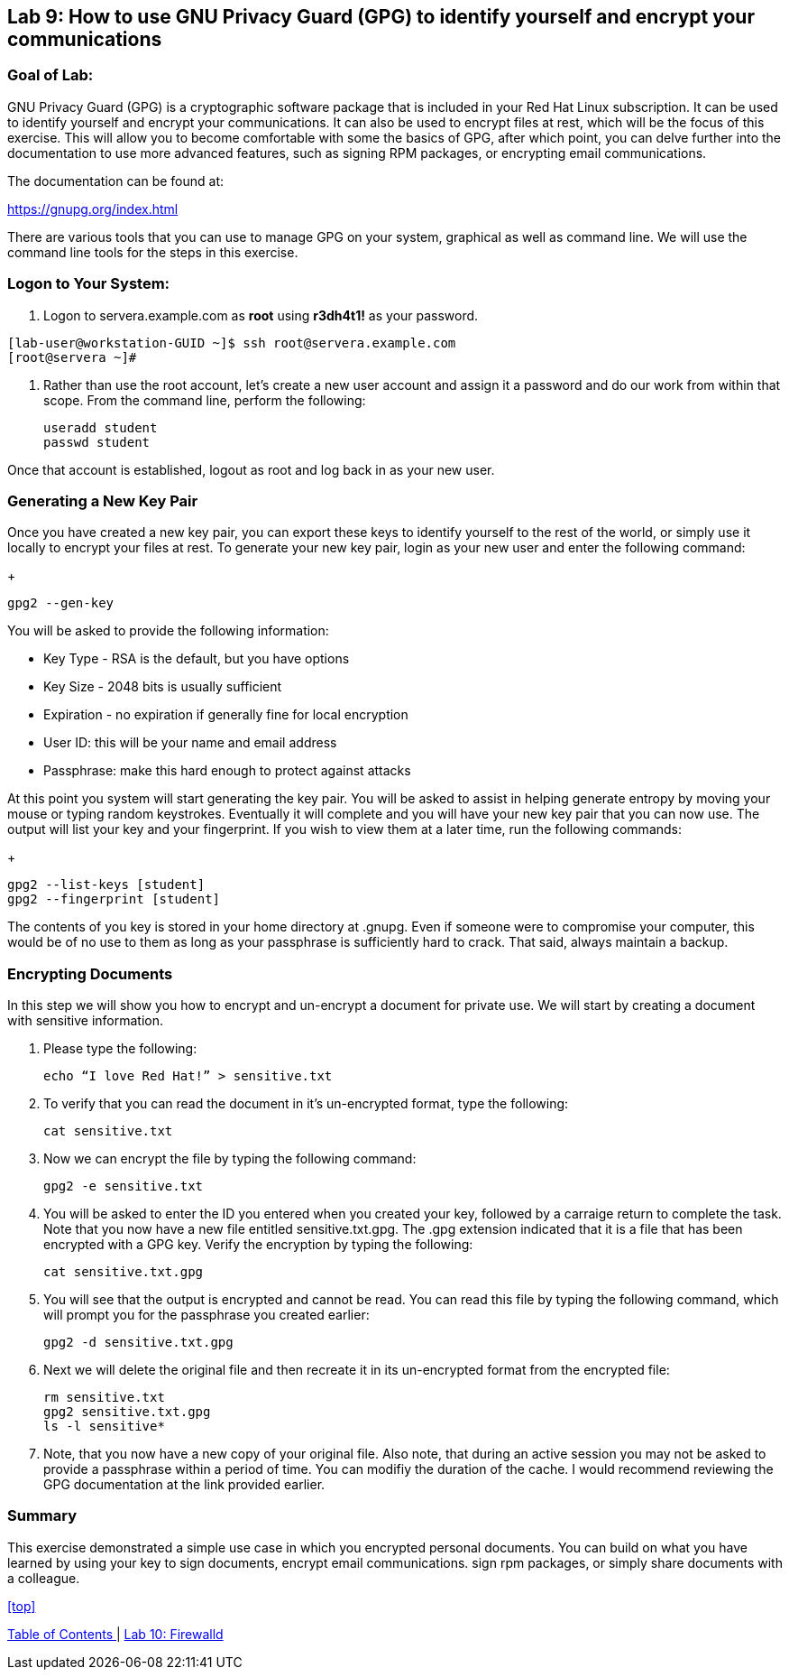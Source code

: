 == Lab 9: How to use GNU Privacy Guard (GPG) to identify yourself and encrypt your communications

=== Goal of Lab:
GNU Privacy Guard (GPG) is a cryptographic software package that is included in your Red Hat Linux subscription.  It can be used to identify yourself and encrypt your communications.  It can also be used to encrypt files at rest, which will be the focus of this exercise.  This will allow you to become comfortable with some the basics of GPG, after which point, you can delve further into the documentation to use more advanced features, such as signing RPM packages, or encrypting email communications.

The documentation can be found at:

https://gnupg.org/index.html

There are various tools that you can use to manage GPG on your system, graphical as well as command line.  We will use the command line tools for the steps in this exercise.

=== Logon to Your System:
. Logon to servera.example.com as *root* using *r3dh4t1!* as your password.

[source]
[lab-user@workstation-GUID ~]$ ssh root@servera.example.com
[root@servera ~]#

. Rather than use the root account, let’s create a new user account and assign it a password and do our work from within that scope.  From the command line, perform the following:
+
[source]
useradd student
passwd student

Once that account is established, logout as root and log back in as your new user.

=== Generating a New Key Pair
Once you have created a new key pair, you can export these keys to identify yourself to the rest of the world, or simply use it locally to encrypt your files at rest.   To generate your new key pair, login as your new user and enter the following command:
+
[source]
gpg2 --gen-key

You will be asked to provide the following information:

* Key Type - RSA is the default, but you have options
* Key Size - 2048 bits is usually sufficient
* Expiration - no expiration if generally fine for local encryption
* User ID: this will be your name and email address
* Passphrase: make this hard enough to protect against attacks

At this point you system will start generating the key pair.  You will be asked to assist in helping generate entropy by moving your mouse or typing random keystrokes.  Eventually it will complete and you will have your new key pair that you can now use.  The output will list your key and your fingerprint.  If you wish to view them at a later time, run the following commands:

+
[source]
gpg2 --list-keys [student]
gpg2 --fingerprint [student]

The contents of you key is stored in your home directory at .gnupg.  Even if someone were to compromise your computer, this would be of no use to them as long as your passphrase is sufficiently hard to crack.  That said, always maintain a backup.

=== Encrypting Documents
In this step we will show you how to encrypt and un-encrypt a document for private use.  We will start by creating a document with sensitive information.

. Please type the following:

+
[source]
echo “I love Red Hat!” > sensitive.txt

. To verify that you can read the document in it’s un-encrypted format, type the following:

+
[source]
cat sensitive.txt

. Now we can encrypt the file by typing the following command:
+
[source]
gpg2 -e sensitive.txt

. You will be asked to enter the ID you entered when you created your key, followed by a carraige return to complete the task.  Note that you now have a new file entitled sensitive.txt.gpg.  The .gpg extension indicated that it is a file that has been encrypted with a GPG key.  Verify the encryption by typing the following:
+
[source]
cat sensitive.txt.gpg

. You will see that the output is encrypted and cannot be read.  You can read this file by typing the following command, which will prompt you for the passphrase you created earlier:
+
[source]
gpg2 -d sensitive.txt.gpg

. Next we will delete the original file and then recreate it in its un-encrypted format from the encrypted file:
+
[source]
rm sensitive.txt
gpg2 sensitive.txt.gpg
ls -l sensitive*

. Note, that you now have a new copy of your original file.  Also note, that during an active session you may not be asked to provide a passphrase within a period of time.  You can modifiy the duration of the cache.  I would recommend reviewing the GPG documentation at the link provided earlier.

=== Summary
This exercise demonstrated a simple use case in which you encrypted personal documents.  You can build on what you have learned by using your key to sign documents, encrypt email communications. sign rpm packages, or simply share documents with a colleague.

<<top>>

link:README.adoc#table-of-contents[ Table of Contents ] | link:lab10_firewalld.adoc[ Lab 10: Firewalld ]
